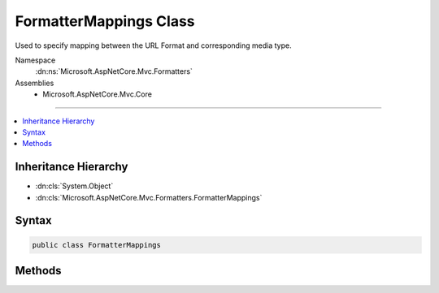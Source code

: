

FormatterMappings Class
=======================






Used to specify mapping between the URL Format and corresponding media type.


Namespace
    :dn:ns:`Microsoft.AspNetCore.Mvc.Formatters`
Assemblies
    * Microsoft.AspNetCore.Mvc.Core

----

.. contents::
   :local:



Inheritance Hierarchy
---------------------


* :dn:cls:`System.Object`
* :dn:cls:`Microsoft.AspNetCore.Mvc.Formatters.FormatterMappings`








Syntax
------

.. code-block:: csharp

    public class FormatterMappings








.. dn:class:: Microsoft.AspNetCore.Mvc.Formatters.FormatterMappings
    :hidden:

.. dn:class:: Microsoft.AspNetCore.Mvc.Formatters.FormatterMappings

Methods
-------

.. dn:class:: Microsoft.AspNetCore.Mvc.Formatters.FormatterMappings
    :noindex:
    :hidden:

    
    .. dn:method:: Microsoft.AspNetCore.Mvc.Formatters.FormatterMappings.ClearMediaTypeMappingForFormat(System.String)
    
        
    
        
        Clears the media type mapping for the format.
    
        
    
        
        :param format: The format value.
        
        :type format: System.String
        :rtype: System.Boolean
        :return: <code>true</code> if the format is successfully found and cleared; otherwise, <code>false</code>.
    
        
        .. code-block:: csharp
    
            public bool ClearMediaTypeMappingForFormat(string format)
    
    .. dn:method:: Microsoft.AspNetCore.Mvc.Formatters.FormatterMappings.GetMediaTypeMappingForFormat(System.String)
    
        
    
        
        Gets the media type for the specified format.
    
        
    
        
        :param format: The format value.
        
        :type format: System.String
        :rtype: System.String
        :return: The media type for input format.
    
        
        .. code-block:: csharp
    
            public string GetMediaTypeMappingForFormat(string format)
    
    .. dn:method:: Microsoft.AspNetCore.Mvc.Formatters.FormatterMappings.SetMediaTypeMappingForFormat(System.String, Microsoft.Net.Http.Headers.MediaTypeHeaderValue)
    
        
    
        
        Sets mapping for the format to specified media type. 
        If the format already exists, the media type will be overwritten with the new value.
    
        
    
        
        :param format: The format value.
        
        :type format: System.String
    
        
        :param contentType: The media type for the format value.
        
        :type contentType: Microsoft.Net.Http.Headers.MediaTypeHeaderValue
    
        
        .. code-block:: csharp
    
            public void SetMediaTypeMappingForFormat(string format, MediaTypeHeaderValue contentType)
    
    .. dn:method:: Microsoft.AspNetCore.Mvc.Formatters.FormatterMappings.SetMediaTypeMappingForFormat(System.String, System.String)
    
        
    
        
        Sets mapping for the format to specified media type. 
        If the format already exists, the media type will be overwritten with the new value.
    
        
    
        
        :param format: The format value.
        
        :type format: System.String
    
        
        :param contentType: The media type for the format value.
        
        :type contentType: System.String
    
        
        .. code-block:: csharp
    
            public void SetMediaTypeMappingForFormat(string format, string contentType)
    

